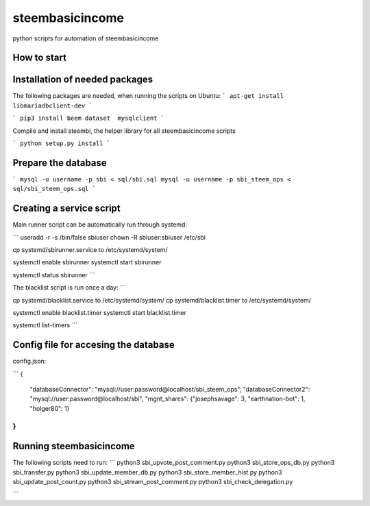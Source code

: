 steembasicincome
----------------
python scripts for automation of steembasicincome

How to start
============
Installation of needed packages
===============================
The following packages are needed, when running the scripts on Ubuntu:
```
apt-get install libmariadbclient-dev
```

```
pip3 install beem dataset  mysqlclient
```

Compile and install steembi, the helper library for all steembasicincome scripts

```
python setup.py install
```

Prepare the database
====================
```
mysql -u username -p sbi < sql/sbi.sql
mysql -u username -p sbi_steem_ops < sql/sbi_steem_ops.sql
```


Creating a service script
=========================
Main runner script can be automatically run through systemd:

```
useradd -r -s /bin/false sbiuser
chown -R sbiuser:sbiuser /etc/sbi

cp systemd/sbirunner.service to /etc/systemd/system/


systemctl enable sbirunner
systemctl start sbirunner

systemctl status sbirunner
```

The blacklist script is run once a day:
```

cp systemd/blacklist.service to /etc/systemd/system/
cp systemd/blacklist.timer to /etc/systemd/system/

systemctl enable blacklist.timer
systemctl start blacklist.timer

systemctl list-timers
```

Config file for accesing the database
=====================================
config.json:

```
{

        "databaseConnector": "mysql://user:password@localhost/sbi_steem_ops",
        "databaseConnector2": "mysql://user:password@localhost/sbi",
        "mgnt_shares": {"josephsavage": 3, "earthnation-bot": 1, "holger80": 1}
}
```

Running steembasicincome
========================
The following scripts need to run:
```
python3 sbi_upvote_post_comment.py
python3 sbi_store_ops_db.py
python3 sbi_transfer.py
python3 sbi_update_member_db.py
python3 sbi_store_member_hist.py
python3 sbi_update_post_count.py
python3 sbi_stream_post_comment.py
python3 sbi_check_delegation.py

```